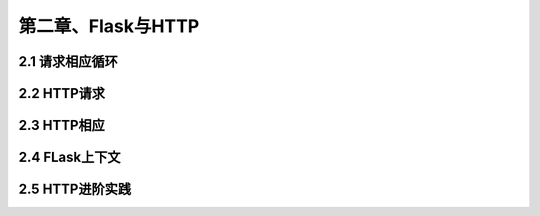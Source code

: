 第二章、Flask与HTTP
=======================================================================


2.1 请求相应循环
---------------------------------------------------------------------
2.2 HTTP请求
---------------------------------------------------------------------

2.3 HTTP相应
---------------------------------------------------------------------
2.4 FLask上下文
---------------------------------------------------------------------
2.5 HTTP进阶实践
---------------------------------------------------------------------

